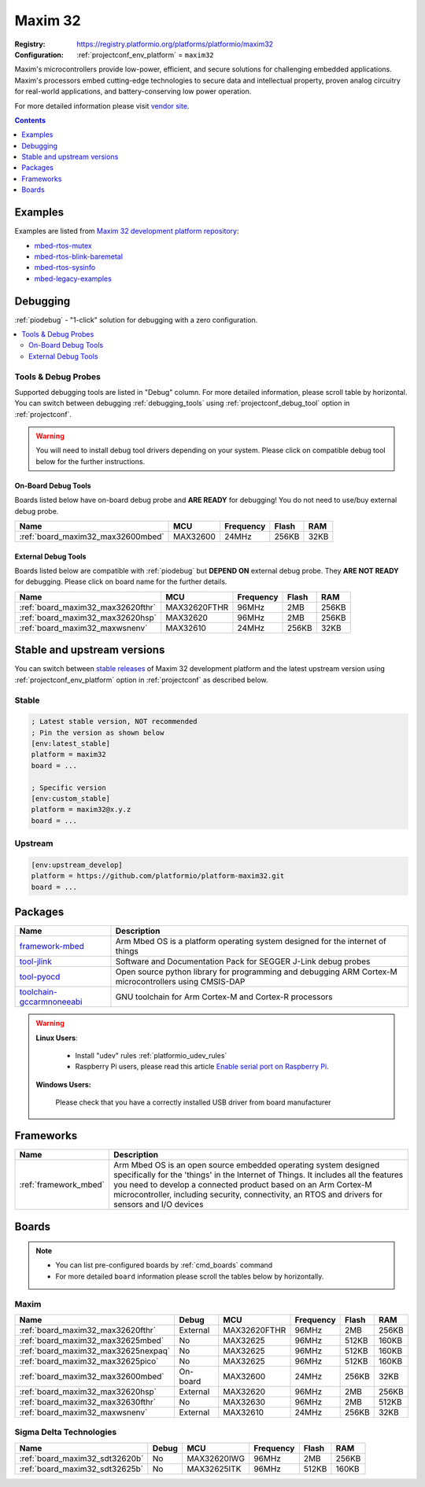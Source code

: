 ..  Copyright (c) 2014-present PlatformIO <contact@platformio.org>
    Licensed under the Apache License, Version 2.0 (the "License");
    you may not use this file except in compliance with the License.
    You may obtain a copy of the License at
       http://www.apache.org/licenses/LICENSE-2.0
    Unless required by applicable law or agreed to in writing, software
    distributed under the License is distributed on an "AS IS" BASIS,
    WITHOUT WARRANTIES OR CONDITIONS OF ANY KIND, either express or implied.
    See the License for the specific language governing permissions and
    limitations under the License.

.. _platform_maxim32:

Maxim 32
========

:Registry:
  `https://registry.platformio.org/platforms/platformio/maxim32 <https://registry.platformio.org/platforms/platformio/maxim32>`__
:Configuration:
  :ref:`projectconf_env_platform` = ``maxim32``

Maxim's microcontrollers provide low-power, efficient, and secure solutions for challenging embedded applications. Maxim's processors embed cutting-edge technologies to secure data and intellectual property, proven analog circuitry for real-world applications, and battery-conserving low power operation.

For more detailed information please visit `vendor site <https://www.maximintegrated.com/en/products/digital/microcontrollers.html?utm_source=platformio.org&utm_medium=docs>`_.

.. contents:: Contents
    :local:
    :depth: 1


Examples
--------

Examples are listed from `Maxim 32 development platform repository <https://github.com/platformio/platform-maxim32/tree/master/examples?utm_source=platformio.org&utm_medium=docs>`_:

* `mbed-rtos-mutex <https://github.com/platformio/platform-maxim32/tree/master/examples/mbed-rtos-mutex?utm_source=platformio.org&utm_medium=docs>`_
* `mbed-rtos-blink-baremetal <https://github.com/platformio/platform-maxim32/tree/master/examples/mbed-rtos-blink-baremetal?utm_source=platformio.org&utm_medium=docs>`_
* `mbed-rtos-sysinfo <https://github.com/platformio/platform-maxim32/tree/master/examples/mbed-rtos-sysinfo?utm_source=platformio.org&utm_medium=docs>`_
* `mbed-legacy-examples <https://github.com/platformio/platform-maxim32/tree/master/examples/mbed-legacy-examples?utm_source=platformio.org&utm_medium=docs>`_

Debugging
---------

:ref:`piodebug` - "1-click" solution for debugging with a zero configuration.

.. contents::
    :local:


Tools & Debug Probes
~~~~~~~~~~~~~~~~~~~~

Supported debugging tools are listed in "Debug" column. For more detailed
information, please scroll table by horizontal.
You can switch between debugging :ref:`debugging_tools` using
:ref:`projectconf_debug_tool` option in :ref:`projectconf`.

.. warning::
    You will need to install debug tool drivers depending on your system.
    Please click on compatible debug tool below for the further instructions.


On-Board Debug Tools
^^^^^^^^^^^^^^^^^^^^

Boards listed below have on-board debug probe and **ARE READY** for debugging!
You do not need to use/buy external debug probe.


.. list-table::
    :header-rows:  1

    * - Name
      - MCU
      - Frequency
      - Flash
      - RAM
    * - :ref:`board_maxim32_max32600mbed`
      - MAX32600
      - 24MHz
      - 256KB
      - 32KB


External Debug Tools
^^^^^^^^^^^^^^^^^^^^

Boards listed below are compatible with :ref:`piodebug` but **DEPEND ON**
external debug probe. They **ARE NOT READY** for debugging.
Please click on board name for the further details.


.. list-table::
    :header-rows:  1

    * - Name
      - MCU
      - Frequency
      - Flash
      - RAM
    * - :ref:`board_maxim32_max32620fthr`
      - MAX32620FTHR
      - 96MHz
      - 2MB
      - 256KB
    * - :ref:`board_maxim32_max32620hsp`
      - MAX32620
      - 96MHz
      - 2MB
      - 256KB
    * - :ref:`board_maxim32_maxwsnenv`
      - MAX32610
      - 24MHz
      - 256KB
      - 32KB


Stable and upstream versions
----------------------------

You can switch between `stable releases <https://github.com/platformio/platform-maxim32/releases>`__
of Maxim 32 development platform and the latest upstream version using
:ref:`projectconf_env_platform` option in :ref:`projectconf` as described below.

Stable
~~~~~~

.. code-block:: ini

    ; Latest stable version, NOT recommended
    ; Pin the version as shown below
    [env:latest_stable]
    platform = maxim32
    board = ...

    ; Specific version
    [env:custom_stable]
    platform = maxim32@x.y.z
    board = ...

Upstream
~~~~~~~~

.. code-block:: ini

    [env:upstream_develop]
    platform = https://github.com/platformio/platform-maxim32.git
    board = ...


Packages
--------

.. list-table::
    :header-rows:  1

    * - Name
      - Description

    * - `framework-mbed <https://registry.platformio.org/tools/platformio/framework-mbed>`__
      - Arm Mbed OS is a platform operating system designed for the internet of things

    * - `tool-jlink <https://registry.platformio.org/tools/platformio/tool-jlink>`__
      - Software and Documentation Pack for SEGGER J-Link debug probes

    * - `tool-pyocd <https://registry.platformio.org/tools/platformio/tool-pyocd>`__
      - Open source python library for programming and debugging ARM Cortex-M microcontrollers using CMSIS-DAP

    * - `toolchain-gccarmnoneeabi <https://registry.platformio.org/tools/platformio/toolchain-gccarmnoneeabi>`__
      - GNU toolchain for Arm Cortex-M and Cortex-R processors

.. warning::
    **Linux Users**:

        * Install "udev" rules :ref:`platformio_udev_rules`
        * Raspberry Pi users, please read this article
          `Enable serial port on Raspberry Pi <https://hallard.me/enable-serial-port-on-raspberry-pi/>`__.


    **Windows Users:**

        Please check that you have a correctly installed USB driver from board
        manufacturer


Frameworks
----------
.. list-table::
    :header-rows:  1

    * - Name
      - Description

    * - :ref:`framework_mbed`
      - Arm Mbed OS is an open source embedded operating system designed specifically for the 'things' in the Internet of Things. It includes all the features you need to develop a connected product based on an Arm Cortex-M microcontroller, including security, connectivity, an RTOS and drivers for sensors and I/O devices

Boards
------

.. note::
    * You can list pre-configured boards by :ref:`cmd_boards` command
    * For more detailed ``board`` information please scroll the tables below by
      horizontally.

Maxim
~~~~~

.. list-table::
    :header-rows:  1

    * - Name
      - Debug
      - MCU
      - Frequency
      - Flash
      - RAM
    * - :ref:`board_maxim32_max32620fthr`
      - External
      - MAX32620FTHR
      - 96MHz
      - 2MB
      - 256KB
    * - :ref:`board_maxim32_max32625mbed`
      - No
      - MAX32625
      - 96MHz
      - 512KB
      - 160KB
    * - :ref:`board_maxim32_max32625nexpaq`
      - No
      - MAX32625
      - 96MHz
      - 512KB
      - 160KB
    * - :ref:`board_maxim32_max32625pico`
      - No
      - MAX32625
      - 96MHz
      - 512KB
      - 160KB
    * - :ref:`board_maxim32_max32600mbed`
      - On-board
      - MAX32600
      - 24MHz
      - 256KB
      - 32KB
    * - :ref:`board_maxim32_max32620hsp`
      - External
      - MAX32620
      - 96MHz
      - 2MB
      - 256KB
    * - :ref:`board_maxim32_max32630fthr`
      - No
      - MAX32630
      - 96MHz
      - 2MB
      - 512KB
    * - :ref:`board_maxim32_maxwsnenv`
      - External
      - MAX32610
      - 24MHz
      - 256KB
      - 32KB

Sigma Delta Technologies
~~~~~~~~~~~~~~~~~~~~~~~~

.. list-table::
    :header-rows:  1

    * - Name
      - Debug
      - MCU
      - Frequency
      - Flash
      - RAM
    * - :ref:`board_maxim32_sdt32620b`
      - No
      - MAX32620IWG
      - 96MHz
      - 2MB
      - 256KB
    * - :ref:`board_maxim32_sdt32625b`
      - No
      - MAX32625ITK
      - 96MHz
      - 512KB
      - 160KB
